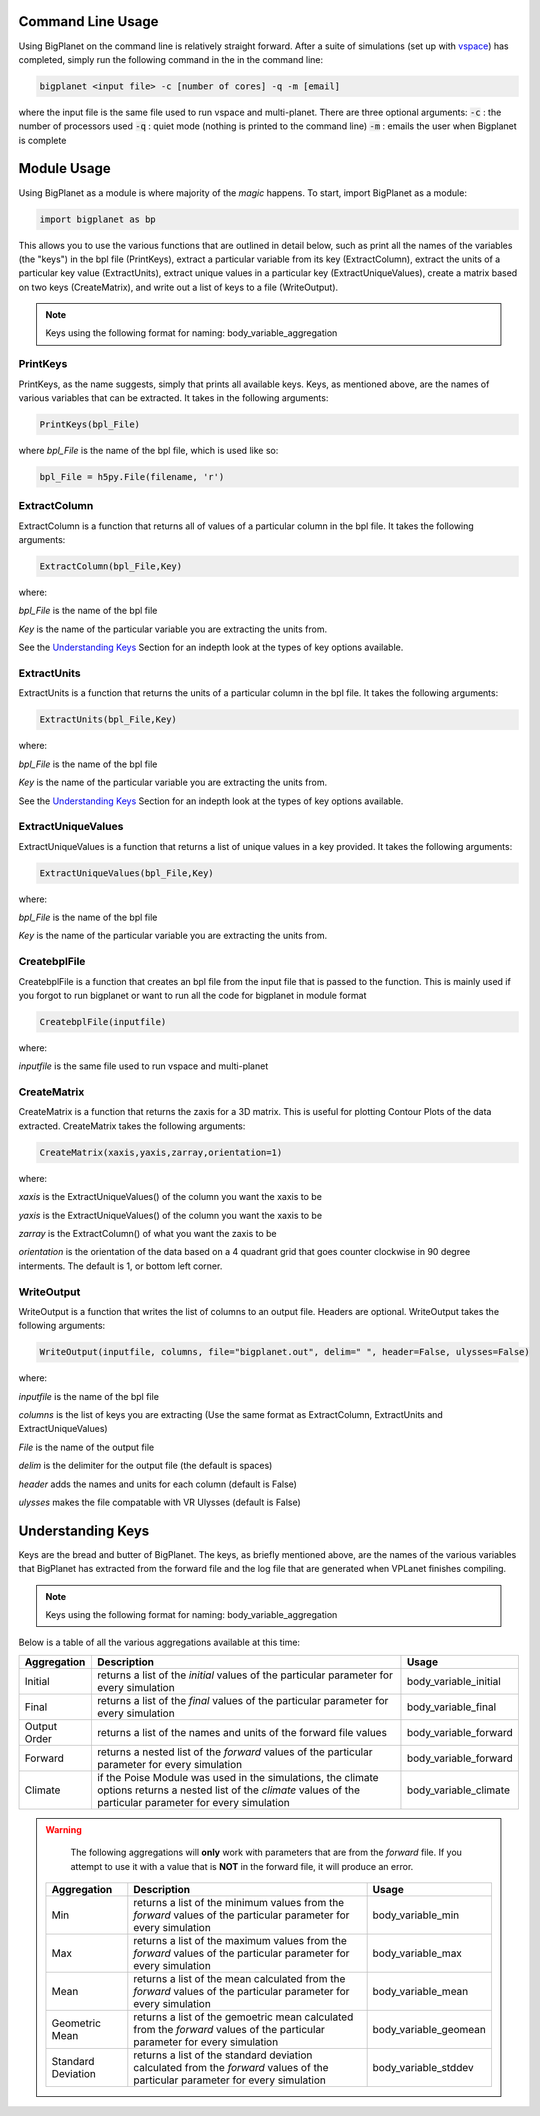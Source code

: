 Command Line Usage
==================
Using BigPlanet on the command line is relatively straight forward. After a suite of
simulations (set up with `vspace <../vspace>`_) has completed, simply run the following
command in the in the command line:

.. code-block:: bash

    bigplanet <input file> -c [number of cores] -q -m [email]

where the input file is the same file used to run vspace and multi-planet.
There are three optional arguments:
:code:`-c` : the number of processors used
:code:`-q` : quiet mode (nothing is printed to the command line)
:code:`-m` : emails the user when Bigplanet is complete

Module Usage
============
Using BigPlanet as a module is where majority of the *magic* happens. To start,
import BigPlanet as a module:

.. code-block:: python

    import bigplanet as bp

This allows you to use the various functions that are outlined in detail below, such as
print all the names of the variables (the "keys") in the bpl file (PrintKeys), extract a particular
variable from its key (ExtractColumn), extract the units of a particular key value
(ExtractUnits), extract unique values in a particular key (ExtractUniqueValues),
create a matrix based on two keys (CreateMatrix), and write out a list of keys
to a file (WriteOutput).


.. note::

    Keys using the following format for naming: body_variable_aggregation


**PrintKeys**
-------------

PrintKeys, as the name suggests, simply that prints all available keys. Keys, as mentioned above,
are the names of various variables that can be extracted. It takes in the following arguments:

.. code-block:: python

    PrintKeys(bpl_File)

where *bpl_File* is the name of the bpl file, which is used like so:

.. code-block:: python

    bpl_File = h5py.File(filename, 'r')



**ExtractColumn**
-----------------

ExtractColumn is a function that returns all of values of a particular column in the
bpl file. It takes the following arguments:

.. code-block:: python

    ExtractColumn(bpl_File,Key)

where:

*bpl_File* is the name of the bpl file

*Key* is the name of the particular variable you are extracting the units from.

See the `Understanding Keys`_ Section for an indepth look at the types of key options available.



**ExtractUnits**
----------------
ExtractUnits is a function that returns the units of a particular column in the
bpl file. It takes the following arguments:

.. code-block:: python

    ExtractUnits(bpl_File,Key)

where:

*bpl_File* is the name of the bpl file

*Key* is the name of the particular variable you are extracting the units from.

See the `Understanding Keys`_ Section for an indepth look at the types of key options available.



**ExtractUniqueValues**
-----------------------
ExtractUniqueValues is a function that returns a list of unique values in a key provided.
It takes the following arguments:

.. code-block:: python

    ExtractUniqueValues(bpl_File,Key)

where:

*bpl_File* is the name of the bpl file

*Key* is the name of the particular variable you are extracting the units from.


**CreatebplFile**
------------------
CreatebplFile is a function that creates an bpl file from the input file that is passed
to the function. This is mainly used if you forgot to run bigplanet or want to run all
the code for bigplanet in module format

.. code-block:: python

    CreatebplFile(inputfile)

where:

*inputfile* is the same file used to run vspace and multi-planet


**CreateMatrix**
----------------
CreateMatrix is a function that returns the zaxis for a 3D matrix. This is useful
for plotting Contour Plots of the data extracted. CreateMatrix takes the following
arguments:

.. code-block:: python

    CreateMatrix(xaxis,yaxis,zarray,orientation=1)

where:

*xaxis* is the ExtractUniqueValues() of the column you want the xaxis to be

*yaxis* is the ExtractUniqueValues() of the column you want the xaxis to be

*zarray* is the ExtractColumn() of what you want the zaxis to be

*orientation* is the orientation of the data based on a 4 quadrant grid that
goes counter clockwise in 90 degree interments. The default is 1, or bottom left corner.



**WriteOutput**
---------------
WriteOutput is a function that writes the list of columns to an output file. Headers
are optional. WriteOutput takes the following arguments:

.. code-block:: python

    WriteOutput(inputfile, columns, file="bigplanet.out", delim=" ", header=False, ulysses=False)

where:

*inputfile* is the name of the bpl file

*columns* is the list of keys you are extracting (Use the same format as ExtractColumn, ExtractUnits and
ExtractUniqueValues)

*File* is the name of the output file

*delim* is the delimiter for the output file (the default is spaces)

*header* adds the names and units for each column (default is False)

*ulysses* makes the file compatable with VR Ulysses (default is False)



Understanding Keys
==================
Keys are the bread and butter of BigPlanet. The keys, as briefly mentioned above,
are the names of the various variables that BigPlanet has extracted from the forward file
and the log file that are generated when VPLanet finishes compiling.


.. note::

	  Keys using the following format for naming: body_variable_aggregation


Below is a table of all the various aggregations available at this time:

.. list-table::
   :widths: auto
   :header-rows: 1

   * - Aggregation
     - Description
     - Usage
   * - Initial
     - returns a list of the *initial* values of the particular parameter for
       every simulation
     - body_variable_initial
   * - Final
     - returns a list of the *final* values of the particular parameter for
       every simulation
     - body_variable_final
   * - Output Order
     - returns a list of the names and units of the forward file values
     - body_variable_forward
   * - Forward
     - returns a nested list of the *forward* values of the particular
       parameter for every simulation
     - body_variable_forward
   * - Climate
     - if the Poise Module was used in the simulations, the climate options
       returns a nested list of the *climate* values of the particular
       parameter for every simulation
     - body_variable_climate


.. warning::

    The following aggregations will **only** work with parameters that are
    from the *forward* file.
    If you attempt to use it with a value that is **NOT** in the forward file,
    it will produce an error.



 .. list-table::
    :widths: auto
    :header-rows: 1

    * - Aggregation
      - Description
      - Usage
    * - Min
      - returns a list of the minimum values from the *forward* values of the
        particular parameter for every simulation
      - body_variable_min
    * - Max
      - returns a list of the maximum values from the *forward* values of the
        particular parameter for every simulation
      - body_variable_max
    * - Mean
      - returns a list of the mean calculated from the *forward* values of the
        particular parameter for every simulation
      - body_variable_mean
    * - Geometric Mean
      - returns a list of the gemoetric mean calculated from the *forward*
        values of the particular parameter for every simulation
      - body_variable_geomean
    * - Standard Deviation
      - returns a list of the standard deviation calculated from the *forward*
        values of the particular parameter for every simulation
      - body_variable_stddev
